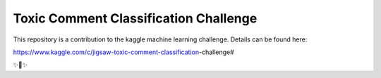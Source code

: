 Toxic Comment Classification Challenge
========================

This repository is a contribution to the kaggle machine learning challenge. Details can be found here:

https://www.kaggle.com/c/jigsaw-toxic-comment-classification-challenge#

✨🍰✨

